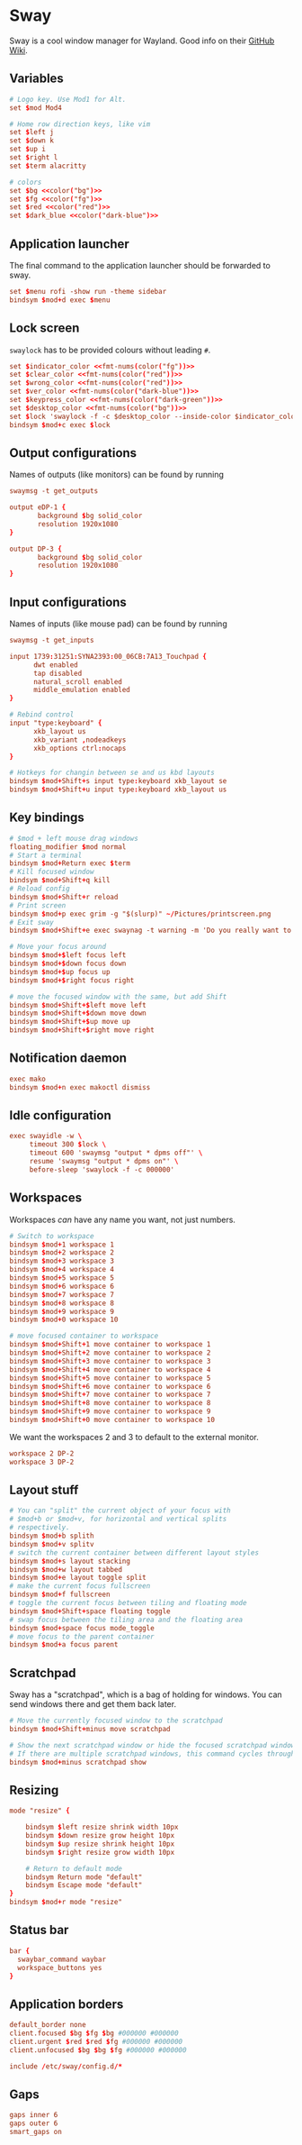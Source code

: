 * Sway
:properties:
:header-args:  :tangle ~/.config/sway/config :noweb yes :exports code :mkdirp yes
:end:

Sway is a cool window manager for Wayland. Good info on their [[https://github.com/swaywm/sway/wiki][GitHub Wiki]].

** Variables
#+begin_src conf
# Logo key. Use Mod1 for Alt.
set $mod Mod4

# Home row direction keys, like vim
set $left j
set $down k
set $up i
set $right l
set $term alacritty

# colors
set $bg <<color("bg")>>
set $fg <<color("fg")>>
set $red <<color("red")>>
set $dark_blue <<color("dark-blue")>>
#+end_src

** Application launcher
The final command to the application launcher should be forwarded to sway.

#+begin_src conf
set $menu rofi -show run -theme sidebar
bindsym $mod+d exec $menu
#+end_src

** Lock screen
~swaylock~ has to be provided colours without leading ~#~.
#+begin_src conf
set $indicator_color <<fmt-nums(color("fg"))>>
set $clear_color <<fmt-nums(color("red"))>>
set $wrong_color <<fmt-nums(color("red"))>>
set $ver_color <<fmt-nums(color("dark-blue"))>>
set $keypress_color <<fmt-nums(color("dark-green"))>>
set $desktop_color <<fmt-nums(color("bg"))>>
set $lock 'swaylock -f -c $desktop_color --inside-color $indicator_color --ring-color $indicator_color --ring-clear-color $clear_color --inside-clear-color $clear_color --inside-wrong-color $wrong_color --ring-wrong-color $wrong_color --inside-ver-color $ver_color --ring-ver-color $ver_color --key-hl-color $keypress_color'
bindsym $mod+c exec $lock
#+end_src

** Output configurations
Names of outputs (like monitors) can be found by  running
#+begin_src conf :tangle no
swaymsg -t get_outputs
#+end_src

#+begin_src conf
output eDP-1 {
       background $bg solid_color
       resolution 1920x1080
}

output DP-3 {
       background $bg solid_color
       resolution 1920x1080
}

#+end_src

** Input configurations
Names of inputs (like mouse pad) can be found  by running
#+begin_src conf :tangle no
swaymsg -t get_inputs
#+end_src

#+begin_src conf
input 1739:31251:SYNA2393:00_06CB:7A13_Touchpad {
      dwt enabled
      tap disabled
      natural_scroll enabled
      middle_emulation enabled
}

# Rebind control
input "type:keyboard" {
      xkb_layout us
      xkb_variant ,nodeadkeys
      xkb_options ctrl:nocaps
}

# Hotkeys for changin between se and us kbd layouts
bindsym $mod+Shift+s input type:keyboard xkb_layout se
bindsym $mod+Shift+u input type:keyboard xkb_layout us
#+end_src

** Key bindings
#+begin_src conf
# $mod + left mouse drag windows
floating_modifier $mod normal
# Start a terminal
bindsym $mod+Return exec $term
# Kill focused window
bindsym $mod+Shift+q kill
# Reload config
bindsym $mod+Shift+r reload
# Print screen
bindsym $mod+p exec grim -g "$(slurp)" ~/Pictures/printscreen.png
# Exit sway
bindsym $mod+Shift+e exec swaynag -t warning -m 'Do you really want to exit sway?' -b 'Yes' 'swaymsg exit'

# Move your focus around
bindsym $mod+$left focus left
bindsym $mod+$down focus down
bindsym $mod+$up focus up
bindsym $mod+$right focus right

# move the focused window with the same, but add Shift
bindsym $mod+Shift+$left move left
bindsym $mod+Shift+$down move down
bindsym $mod+Shift+$up move up
bindsym $mod+Shift+$right move right
#+end_src

** Notification daemon
#+begin_src conf
exec mako
bindsym $mod+n exec makoctl dismiss
#+end_src

** Idle configuration
#+begin_src conf
exec swayidle -w \
     timeout 300 $lock \
     timeout 600 'swaymsg "output * dpms off"' \
     resume 'swaymsg "output * dpms on"' \
     before-sleep 'swaylock -f -c 000000'

#+end_src

** Workspaces
Workspaces /can/ have any name you want, not just numbers.

#+begin_src conf
# Switch to workspace
bindsym $mod+1 workspace 1
bindsym $mod+2 workspace 2
bindsym $mod+3 workspace 3
bindsym $mod+4 workspace 4
bindsym $mod+5 workspace 5
bindsym $mod+6 workspace 6
bindsym $mod+7 workspace 7
bindsym $mod+8 workspace 8
bindsym $mod+9 workspace 9
bindsym $mod+0 workspace 10

# move focused container to workspace
bindsym $mod+Shift+1 move container to workspace 1
bindsym $mod+Shift+2 move container to workspace 2
bindsym $mod+Shift+3 move container to workspace 3
bindsym $mod+Shift+4 move container to workspace 4
bindsym $mod+Shift+5 move container to workspace 5
bindsym $mod+Shift+6 move container to workspace 6
bindsym $mod+Shift+7 move container to workspace 7
bindsym $mod+Shift+8 move container to workspace 8
bindsym $mod+Shift+9 move container to workspace 9
bindsym $mod+Shift+0 move container to workspace 10
#+end_src

We want the workspaces 2 and 3 to default to the external monitor.
#+begin_src conf
workspace 2 DP-2
workspace 3 DP-2
#+end_src

** Layout stuff
#+begin_src conf
# You can "split" the current object of your focus with
# $mod+b or $mod+v, for horizontal and vertical splits
# respectively.
bindsym $mod+b splith
bindsym $mod+v splitv
# switch the current container between different layout styles
bindsym $mod+s layout stacking
bindsym $mod+w layout tabbed
bindsym $mod+e layout toggle split
# make the current focus fullscreen
bindsym $mod+f fullscreen
# toggle the current focus between tiling and floating mode
bindsym $mod+Shift+space floating toggle
# swap focus between the tiling area and the floating area
bindsym $mod+space focus mode_toggle
# move focus to the parent container
bindsym $mod+a focus parent
#+end_src

** Scratchpad
Sway has a "scratchpad", which is a bag of holding for windows. You can send windows there and get them back later.
#+begin_src conf
# Move the currently focused window to the scratchpad
bindsym $mod+Shift+minus move scratchpad

# Show the next scratchpad window or hide the focused scratchpad window.
# If there are multiple scratchpad windows, this command cycles through them.
bindsym $mod+minus scratchpad show
#+end_src

** Resizing
#+begin_src conf
mode "resize" {

    bindsym $left resize shrink width 10px
    bindsym $down resize grow height 10px
    bindsym $up resize shrink height 10px
    bindsym $right resize grow width 10px

    # Return to default mode
    bindsym Return mode "default"
    bindsym Escape mode "default"
}
bindsym $mod+r mode "resize"

#+end_src

** Status bar
#+begin_src conf
bar {
  swaybar_command waybar
  workspace_buttons yes
}
#+end_src

** Application borders
#+begin_src conf
default_border none
client.focused $bg $fg $bg #000000 #000000
client.urgent $red $red $fg #000000 #000000
client.unfocused $bg $bg $fg #000000 #000000

include /etc/sway/config.d/*
#+end_src

** Gaps
#+begin_src conf
gaps inner 6
gaps outer 6
smart_gaps on
#+end_src
